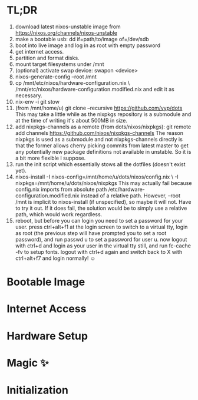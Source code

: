 * TL;DR

1.  download latest nixos-unstable image from
    https://nixos.org/channels/nixos-unstable
2.  make a bootable usb: dd if=path/to/image of=/dev/sdb
3.  boot into live image and log in as root with empty password
4.  get internet access.
5.  partition and format disks.
6.  mount target filesystems under /mnt
7.  (optional) activate swap device: swapon <device>
8.  nixos-generate-config --root /mnt
9.  cp /mnt/etc/nixos/hardware-configuration.nix \
       /mnt/etc/nixos/hardware-configuration.modified.nix
    and edit it as necessary.
10. nix-env -i git stow
11. (from /mnt/home/u) git clone --recursive https://github.com/vyp/dots
    This may take a little while as the nixpkgs repository is a submodule and
    at the time of writing it's about 500MB in size.
12. add nixpkgs-channels as a remote (from dots/nixos/nixpkgs):
    git remote add channels https://github.com/nixos/nixpkgs-channels
    The reason nixpkgs is used as a submodule and not nixpkgs-channels directly
    is that the former allows cherry picking commits from latest master to get
    any potentially new package definitions not available in unstable. So it is
    a bit more flexible I suppose.
13. run the init script which essentially stows all the dotfiles (doesn't exist
    yet).
14. nixos-install -I nixos-config=/mnt/home/u/dots/nixos/config.nix \
                  -I nixpkgs=/mnt/home/u/dots/nixos/nixpkgs
    This may actually fail because config.nix imports from absolute path
    /etc/hardware-configuration.modified.nix instead of a relative path.
    However, --root /mnt is implicit to nixos-install (if unspecified), so
    maybe it will not. Have to try it out. If it does fail, the solution would
    be to simply use a relative path, which would work regardless.
15. reboot, but before you can login you need to set a password for your user.
    press ctrl+alt+f1 at the login screen to switch to a virtual tty, login as
    root (the previous step will have prompted you to set a root password), and
    run passwd u to set a password for user u. now logout with ctrl+d and login
    as your user in the virtual tty still, and run fc-cache -fv to setup fonts.
    logout with ctrl+d again and switch back to X with ctrl+alt+f7 and login
    normally! ☺️

* Bootable Image

* Internet Access

* Hardware Setup

* Magic ✨

* Initialization
